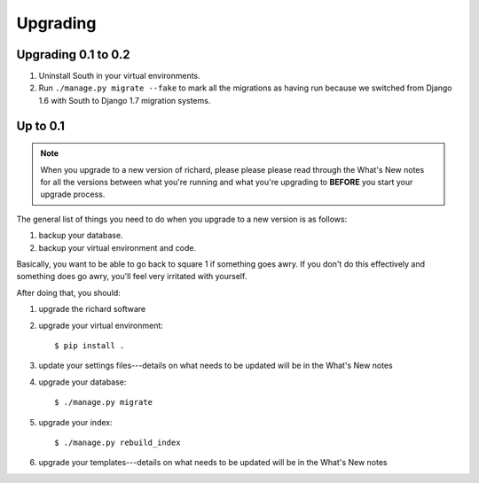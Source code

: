 ===========
 Upgrading
===========

Upgrading 0.1 to 0.2
====================

1. Uninstall South in your virtual environments.

2. Run ``./manage.py migrate --fake`` to mark all the migrations as
   having run because we switched from Django 1.6 with South to Django
   1.7 migration systems.


Up to 0.1
=========

.. Note::

   When you upgrade to a new version of richard, please please please
   read through the What's New notes for all the versions between what
   you're running and what you're upgrading to **BEFORE** you start your
   upgrade process.

The general list of things you need to do when you upgrade to a new
version is as follows:

1. backup your database.

2. backup your virtual environment and code.

Basically, you want to be able to go back to square 1 if something
goes awry. If you don't do this effectively and something does go
awry, you'll feel very irritated with yourself.

After doing that, you should:

1. upgrade the richard software

2. upgrade your virtual environment::

       $ pip install .

3. update your settings files---details on what needs to be updated
   will be in the What's New notes

4. upgrade your database::

       $ ./manage.py migrate

5. upgrade your index::

       $ ./manage.py rebuild_index

6. upgrade your templates---details on what needs to be updated will
   be in the What's New notes
